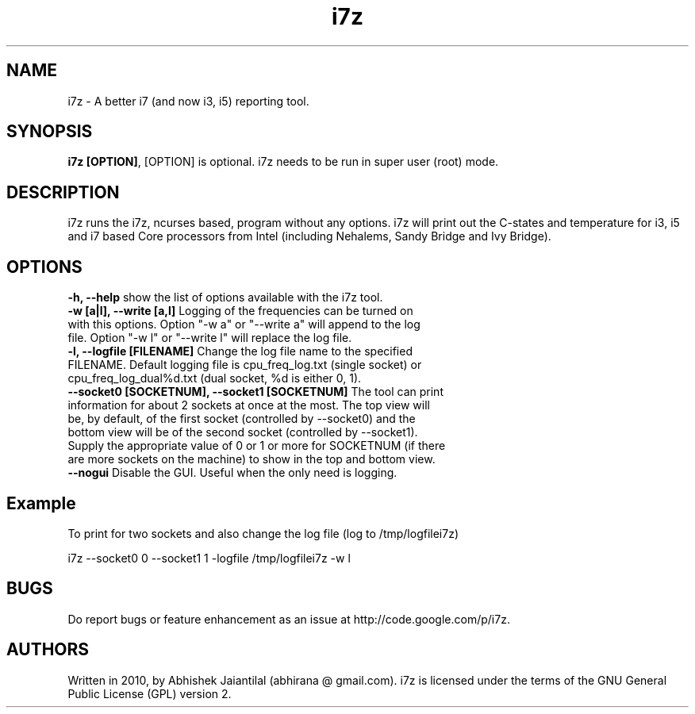 .TH i7z 1 "20 July 2012"
.SH NAME
i7z \- A better i7 (and now i3, i5) reporting tool.
.SH SYNOPSIS
\fBi7z [OPTION]\fP, [OPTION] is optional. i7z needs to be run in super user (root) mode.
.SH DESCRIPTION
i7z runs the i7z, ncurses based, program without any options. i7z will print out the C-states and temperature for i3, i5 and i7 based Core processors from Intel (including Nehalems, Sandy Bridge and Ivy Bridge). 
.SH OPTIONS
.TP
\fB-h, --help \fPshow the list of options available with the i7z tool.
.TP
\fB-w  [a|l],  --write  [a,l] \fPLogging of the frequencies can be turned on with this options. Option "-w a" or "--write a" will append to the  log file. Option "-w l" or "--write l" will replace the log file.
.TP
\fB-l,  --logfile  [FILENAME] \fPChange  the  log file name to the specified FILENAME. Default logging file is cpu_freq_log.txt (single  socket) or cpu_freq_log_dual%d.txt (dual socket, %d is either 0, 1).
.TP
\fB--socket0  [SOCKETNUM], --socket1 [SOCKETNUM] \fPThe tool can print information for about 2 sockets at once at the most. The top view  will  be, by  default, of the first socket (controlled by --socket0) and the bottom view will be of the second socket (controlled by --socket1). Supply the appropriate value of 0 or 1 or more for SOCKETNUM (if there are more sockets on the machine) to show in the top and bottom view.
.TP
\fB--nogui \fPDisable the GUI. Useful when the only need is logging.
.SH Example
To print for two sockets and also change the log file (log to /tmp/logfilei7z)

i7z \-\-socket0 0 \-\-socket1 1 \-logfile /tmp/logfilei7z \-w l

.SH BUGS
Do report bugs or feature enhancement as an issue at http://code.google.com/p/i7z.

.SH AUTHORS
Written in 2010, by Abhishek Jaiantilal (abhirana @ gmail.com). i7z  is licensed  under the terms of the GNU  General Public License (GPL) version 2.
